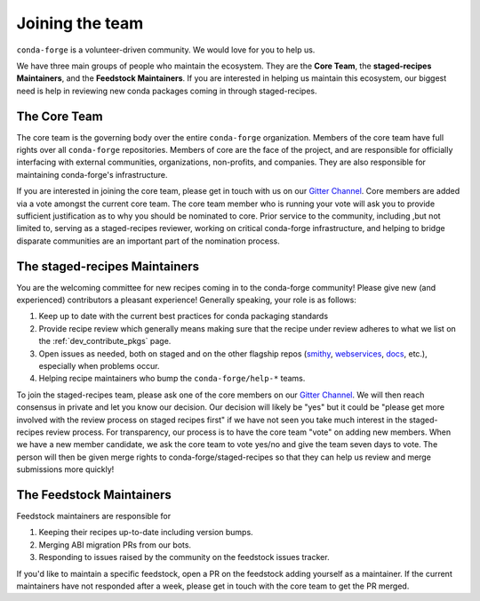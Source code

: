 Joining the team
****************

``conda-forge`` is a volunteer-driven community. We would love for you to help us.

We have three
main groups of people who maintain the ecosystem. They are the **Core Team**, the
**staged-recipes Maintainers**, and the **Feedstock Maintainers**. If you are interested in
helping us maintain this ecosystem, our biggest need is help in reviewing new conda packages
coming in through staged-recipes.

The Core Team
=====================

The core team is the governing body over the entire ``conda-forge``
organization. Members of the core team have full rights over all ``conda-forge``
repositories. Members of core are the face of the project, and are responsible
for officially interfacing with external communities, organizations, non-profits,
and companies. They are also responsible for maintaining conda-forge's infrastructure.

If you are interested in joining the core team, please get in touch with us on our
`Gitter Channel <https://gitter.im/conda-forge/conda-forge.github.io>`__.
Core members are added via a vote amongst the current core team. The core team
member who is running your vote will ask you to provide sufficient justification
as to why you should be nominated to core. Prior service to the community, including
,but not limited to, serving as a staged-recipes reviewer, working on critical conda-forge
infrastructure, and helping to bridge disparate communities are an important part of
the nomination process.


The staged-recipes Maintainers
===============================

You are the welcoming committee for new recipes coming in to the conda-forge
community! Please give new (and experienced) contributors a pleasant experience!
Generally speaking, your role is as follows:

1. Keep up to date with the current best practices for conda packaging standards
2. Provide recipe review which generally means making sure that the recipe
   under review adheres to what we list on the :ref:`dev_contribute_pkgs` page.
3. Open issues as needed, both on staged and on the other flagship repos
   (`smithy <https://github.com/conda-forge/conda-smithy>`_,
   `webservices <https://github.com/conda-forge/conda-forge-webservices>`_,
   `docs <https://github.com/conda-forge/conda-forge.github.io>`_, etc.),
   especially when problems occur.
4. Helping recipe maintainers who bump the ``conda-forge/help-*`` teams.

To join the staged-recipes team, please ask one of the core members on our
`Gitter Channel <https://gitter.im/conda-forge/conda-forge.github.io>`__.
We will then reach consensus in private and let you know our decision.
Our decision will likely be "yes" but it could be "please get more involved
with the review process on staged recipes first" if we have not seen you
take much interest in the staged-recipes review process.
For transparency, our process is to have the core team "vote" on adding new
members. When we have a new member candidate, we ask the core team to vote
yes/no and give the team seven days to vote. The person will then be given merge
rights to conda-forge/staged-recipes so that they can help us review and merge
submissions more quickly!


The Feedstock Maintainers
=====================================

Feedstock maintainers are responsible for

1. Keeping their recipes up-to-date including version bumps.
2. Merging ABI migration PRs from our bots.
3. Responding to issues raised by the community on the feedstock issues tracker.

If you'd like to maintain a specific feedstock, open a PR on the feedstock adding
yourself as a maintainer. If the current maintainers have not responded after a week,
please get in touch with the core team to get the PR merged.
